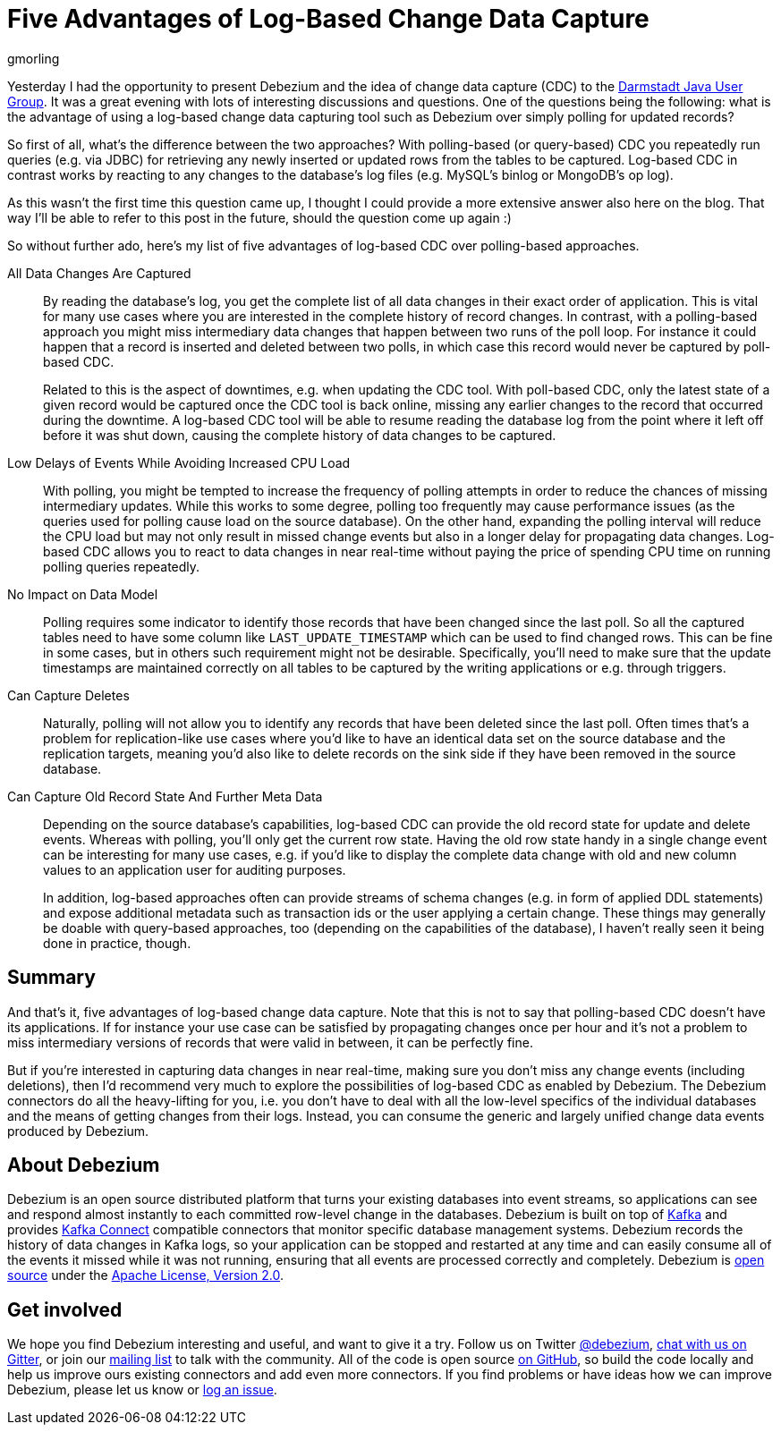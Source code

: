 = Five Advantages of Log-Based Change Data Capture
gmorling
:awestruct-tags: [ discussion, featured ]
:awestruct-layout: blog-post

Yesterday I had the opportunity to present Debezium and the idea of change data capture (CDC) to the https://twitter.com/JUG_DA/status/1019634941020332032[Darmstadt Java User Group].
It was a great evening with lots of interesting discussions and questions.
One of the questions being the following: what is the advantage of using a log-based change data capturing tool such as Debezium over simply polling for updated records?

So first of all, what's the difference between the two approaches?
With polling-based (or query-based) CDC you repeatedly run queries (e.g. via JDBC) for retrieving any newly inserted or updated rows from the tables to be captured.
Log-based CDC in contrast works by reacting to any changes to the database's log files (e.g. MySQL's binlog or MongoDB's op log).

As this wasn't the first time this question came up, I thought I could provide a more extensive answer also here on the blog.
That way I'll be able to refer to this post in the future, should the question come up again :)

So without further ado, here's my list of five advantages of log-based CDC over polling-based approaches.

All Data Changes Are Captured:: By reading the database's log, you get the complete list of all data changes in their exact order of application.
This is vital for many use cases where you are interested in the complete history of record changes.
In contrast, with a polling-based approach you might miss intermediary data changes that happen between two runs of the poll loop.
For instance it could happen that a record is inserted and deleted between two polls,
in which case this record would never be captured by poll-based CDC.
+
Related to this is the aspect of downtimes, e.g. when updating the CDC tool.
With poll-based CDC, only the latest state of a given record would be captured once the CDC tool is back online,
missing any earlier changes to the record that occurred during the downtime.
A log-based CDC tool will be able to resume reading the database log from the point where it left off before it was shut down,
causing the complete history of data changes to be captured.

Low Delays of Events While Avoiding Increased CPU Load:: With polling, you might be tempted to increase the frequency of polling attempts in order to reduce the chances of missing intermediary updates.
While this works to some degree, polling too frequently may cause performance issues (as the queries used for polling cause load on the source database).
On the other hand, expanding the polling interval will reduce the CPU load but may not only result in missed change events but also in a longer delay for propagating data changes.
Log-based CDC allows you to react to data changes in near real-time without paying the price of spending CPU time on running polling queries repeatedly.

No Impact on Data Model:: Polling requires some indicator to identify those records that have been changed since the last poll.
So all the captured tables need to have some column like `LAST_UPDATE_TIMESTAMP` which can be used to find changed rows.
This can be fine in some cases, but in others such requirement might not be desirable.
Specifically, you'll need to make sure that the update timestamps are maintained correctly on all tables to be captured by the writing applications or e.g. through triggers.

Can Capture Deletes:: Naturally, polling will not allow you to identify any records that have been deleted since the last poll.
Often times that's a problem for replication-like use cases where you'd like to have an identical data set on the source database and the replication targets,
meaning you'd also like to delete records on the sink side if they have been removed in the source database.

Can Capture Old Record State And Further Meta Data:: Depending on the source database's capabilities, log-based CDC can provide the old record state for update and delete events.
Whereas with polling, you'll only get the current row state.
Having the old row state handy in a single change event can be interesting for many use cases, e.g. if you'd like to display the complete data change with old and new column values to an application user for auditing purposes.
+
In addition, log-based approaches often can provide streams of schema changes (e.g. in form of applied DDL statements) and expose additional metadata such as transaction ids or the user applying a certain change.
These things may generally be doable with query-based approaches, too (depending on the capabilities of the database), I haven't really seen it being done in practice, though.

== Summary

And that's it, five advantages of log-based change data capture.
Note that this is not to say that polling-based CDC doesn't have its applications.
If for instance your use case can be satisfied by propagating changes once per hour and it's not a problem to miss intermediary versions of records that were valid in between, it can be perfectly fine.

But if you're interested in capturing data changes in near real-time, making sure you don't miss any change events (including deletions), then I'd recommend very much to explore the possibilities of log-based CDC as enabled by Debezium.
The Debezium connectors do all the heavy-lifting for you, i.e. you don't have to deal with all the low-level specifics of the individual databases and the means of getting changes from their logs.
Instead, you can consume the generic and largely unified change data events produced by Debezium.

== About Debezium

Debezium is an open source distributed platform that turns your existing databases into event streams,
so applications can see and respond almost instantly to each committed row-level change in the databases.
Debezium is built on top of http://kafka.apache.org/[Kafka] and provides http://kafka.apache.org/documentation.html#connect[Kafka Connect] compatible connectors that monitor specific database management systems.
Debezium records the history of data changes in Kafka logs, so your application can be stopped and restarted at any time and can easily consume all of the events it missed while it was not running,
ensuring that all events are processed correctly and completely.
Debezium is link:/license/[open source] under the http://www.apache.org/licenses/LICENSE-2.0.html[Apache License, Version 2.0].

== Get involved

We hope you find Debezium interesting and useful, and want to give it a try.
Follow us on Twitter https://twitter.com/debezium[@debezium], https://gitter.im/debezium/user[chat with us on Gitter],
or join our https://groups.google.com/forum/#!forum/debezium[mailing list] to talk with the community.
All of the code is open source https://github.com/debezium/[on GitHub],
so build the code locally and help us improve ours existing connectors and add even more connectors.
If you find problems or have ideas how we can improve Debezium, please let us know or https://issues.redhat.com/projects/DBZ/issues/[log an issue].
